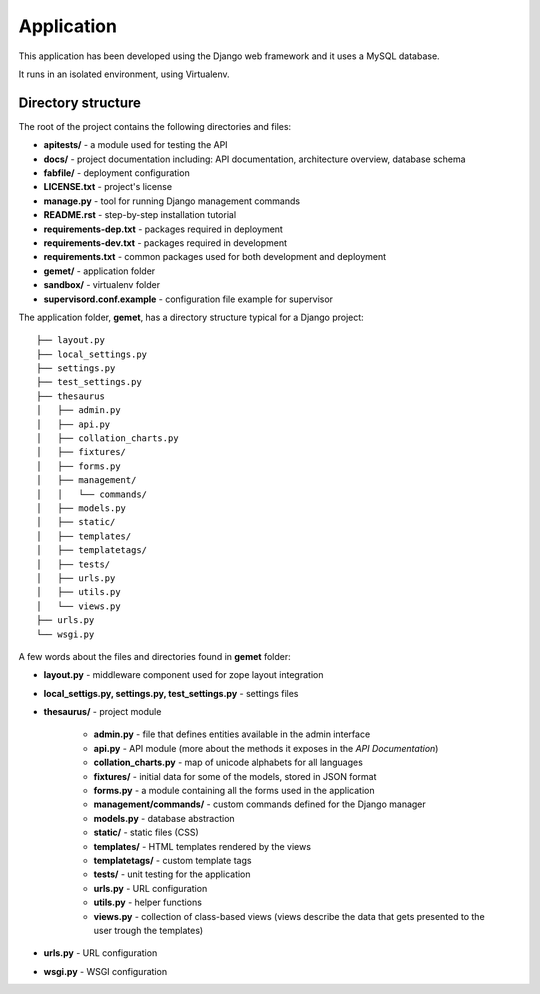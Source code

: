 Application
===========

This application has been developed using the Django web framework and it uses
a MySQL database.

It runs in an isolated environment, using Virtualenv.

Directory structure
-------------------

The root of the project contains the following directories and files:

* **apitests/** - a module used for testing the API
* **docs/** - project documentation including: API documentation, architecture overview, database schema
* **fabfile/** - deployment configuration
* **LICENSE.txt** - project's license
* **manage.py** - tool for running Django management commands
* **README.rst** - step-by-step installation tutorial
* **requirements-dep.txt** - packages required in deployment
* **requirements-dev.txt** - packages required in development
* **requirements.txt** - common packages used for both development and deployment
* **gemet/** - application folder
* **sandbox/** - virtualenv folder
* **supervisord.conf.example** - configuration file example for supervisor

The application folder, **gemet**, has a directory structure typical for a Django
project::

    ├── layout.py
    ├── local_settings.py
    ├── settings.py
    ├── test_settings.py
    ├── thesaurus
    │   ├── admin.py
    │   ├── api.py
    │   ├── collation_charts.py
    │   ├── fixtures/
    │   ├── forms.py
    │   ├── management/
    │   │   └── commands/
    │   ├── models.py
    │   ├── static/
    │   ├── templates/
    │   ├── templatetags/
    │   ├── tests/
    │   ├── urls.py
    │   ├── utils.py
    │   └── views.py
    ├── urls.py
    └── wsgi.py

A few words about the files and directories found in **gemet** folder:

* **layout.py** - middleware component used for zope layout integration
* **local_settigs.py, settings.py, test_settings.py** - settings files
* **thesaurus/** - project module

    * **admin.py** - file that defines entities available in the admin
      interface
    * **api.py** - API module (more about the methods it exposes in the *API
      Documentation*)
    * **collation_charts.py** - map of unicode alphabets for all languages
    * **fixtures/** - initial data for some of the models, stored in JSON
      format
    * **forms.py** - a module containing all the forms used in the application
    * **management/commands/** - custom commands defined for the Django manager
    * **models.py** - database abstraction
    * **static/** - static files (CSS)
    * **templates/** - HTML templates rendered by the views
    * **templatetags/** - custom template tags
    * **tests/** - unit testing for the application
    * **urls.py** - URL configuration
    * **utils.py** - helper functions
    * **views.py** - collection of class-based views (views describe the data
      that gets presented to the user trough the templates)

* **urls.py** - URL configuration
* **wsgi.py** - WSGI configuration
